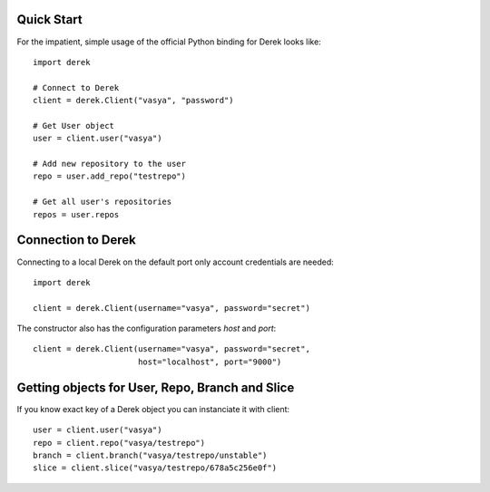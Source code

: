 Quick Start
-----------

For the impatient, simple usage of the official Python binding for Derek looks
like::

    import derek

    # Connect to Derek
    client = derek.Client("vasya", "password")

    # Get User object
    user = client.user("vasya")

    # Add new repository to the user
    repo = user.add_repo("testrepo")

    # Get all user's repositories
    repos = user.repos

Connection to Derek
-------------------

Connecting to a local Derek on the default port only account credentials
are needed::

    import derek

    client = derek.Client(username="vasya", password="secret")

The constructor also has the configuration parameters `host` and `port`::

    client = derek.Client(username="vasya", password="secret",
                          host="localhost", port="9000")

Getting objects for User, Repo, Branch and Slice
------------------------------------------------

If you know exact key of a Derek object you can instanciate it with
client::

    user = client.user("vasya")
    repo = client.repo("vasya/testrepo")
    branch = client.branch("vasya/testrepo/unstable")
    slice = client.slice("vasya/testrepo/678a5c256e0f")
